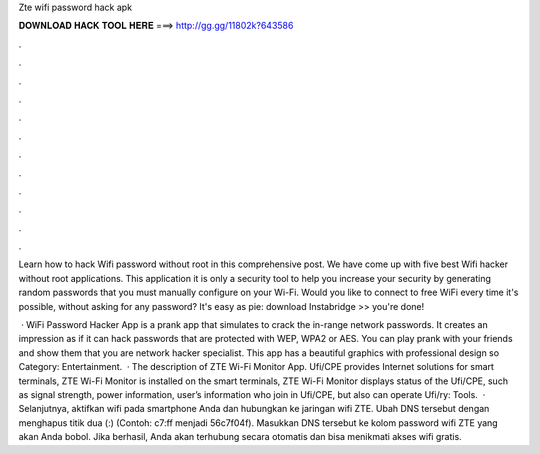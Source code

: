 Zte wifi password hack apk



𝐃𝐎𝐖𝐍𝐋𝐎𝐀𝐃 𝐇𝐀𝐂𝐊 𝐓𝐎𝐎𝐋 𝐇𝐄𝐑𝐄 ===> http://gg.gg/11802k?643586



.



.



.



.



.



.



.



.



.



.



.



.

Learn how to hack Wifi password without root in this comprehensive post. We have come up with five best Wifi hacker without root applications. This application it is only a security tool to help you increase your security by generating random passwords that you must manually configure on your Wi-Fi. Would you like to connect to free WiFi every time it's possible, without asking for any password? It's easy as pie: download Instabridge >> you're done!

 · WiFi Password Hacker App is a prank app that simulates to crack the in-range network passwords. It creates an impression as if it can hack passwords that are protected with WEP, WPA2 or AES. You can play prank with your friends and show them that you are network hacker specialist. This app has a beautiful graphics with professional design so Category: Entertainment.  · The description of ZTE Wi-Fi Monitor App. Ufi/CPE provides Internet solutions for smart terminals, ZTE Wi-Fi Monitor is installed on the smart terminals, ZTE Wi-Fi Monitor displays status of the Ufi/CPE, such as signal strength, power information, user’s information who join in Ufi/CPE, but also can operate Ufi/ry: Tools.  · Selanjutnya, aktifkan wifi pada smartphone Anda dan hubungkan ke jaringan wifi ZTE. Ubah DNS tersebut dengan menghapus titik dua (:) (Contoh: c7:ff menjadi 56c7f04f). Masukkan DNS tersebut ke kolom password wifi ZTE yang akan Anda bobol. Jika berhasil, Anda akan terhubung secara otomatis dan bisa menikmati akses wifi gratis.
